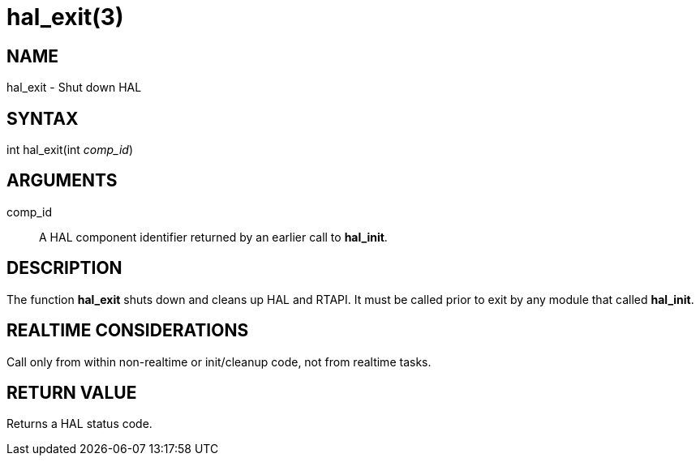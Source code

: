 = hal_exit(3)

== NAME

hal_exit - Shut down HAL

== SYNTAX

int hal_exit(int _comp_id_)

== ARGUMENTS

comp_id::
  A HAL component identifier returned by an earlier call to *hal_init*.

== DESCRIPTION

The function *hal_exit* shuts down and cleans up HAL and RTAPI.
It must be called prior to exit by any module that called *hal_init*.

== REALTIME CONSIDERATIONS

Call only from within non-realtime or init/cleanup code, not from realtime tasks.

== RETURN VALUE

Returns a HAL status code.
